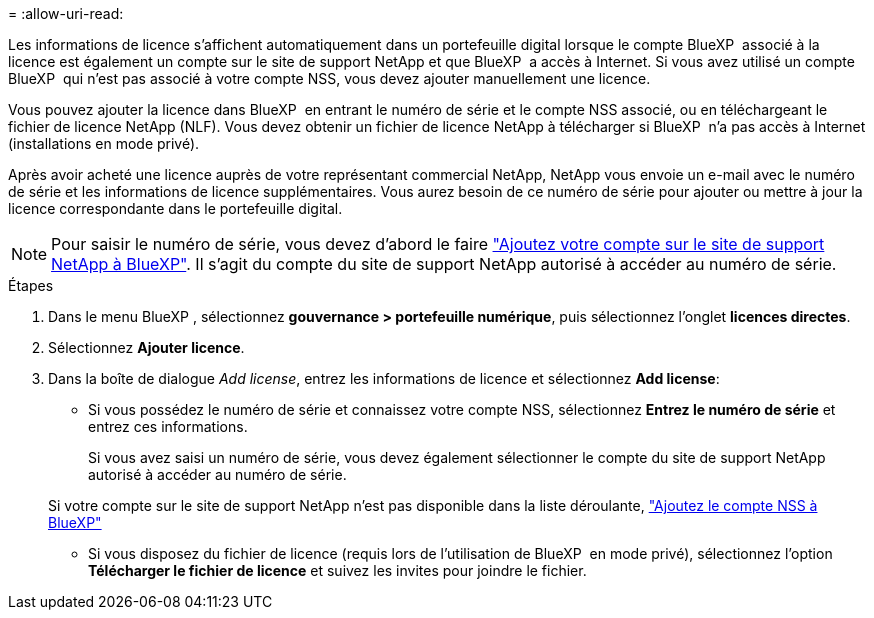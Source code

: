 = 
:allow-uri-read: 


Les informations de licence s'affichent automatiquement dans un portefeuille digital lorsque le compte BlueXP  associé à la licence est également un compte sur le site de support NetApp et que BlueXP  a accès à Internet. Si vous avez utilisé un compte BlueXP  qui n'est pas associé à votre compte NSS, vous devez ajouter manuellement une licence.

Vous pouvez ajouter la licence dans BlueXP  en entrant le numéro de série et le compte NSS associé, ou en téléchargeant le fichier de licence NetApp (NLF). Vous devez obtenir un fichier de licence NetApp à télécharger si BlueXP  n'a pas accès à Internet (installations en mode privé).

Après avoir acheté une licence auprès de votre représentant commercial NetApp, NetApp vous envoie un e-mail avec le numéro de série et les informations de licence supplémentaires. Vous aurez besoin de ce numéro de série pour ajouter ou mettre à jour la licence correspondante dans le portefeuille digital.


NOTE: Pour saisir le numéro de série, vous devez d'abord le faire https://docs.netapp.com/us-en/bluexp-setup-admin/task-adding-nss-accounts.html["Ajoutez votre compte sur le site de support NetApp à BlueXP"^]. Il s'agit du compte du site de support NetApp autorisé à accéder au numéro de série.

.Étapes
. Dans le menu BlueXP , sélectionnez *gouvernance > portefeuille numérique*, puis sélectionnez l'onglet *licences directes*.
. Sélectionnez *Ajouter licence*.
. Dans la boîte de dialogue _Add license_, entrez les informations de licence et sélectionnez *Add license*:
+
** Si vous possédez le numéro de série et connaissez votre compte NSS, sélectionnez *Entrez le numéro de série* et entrez ces informations.
+
Si vous avez saisi un numéro de série, vous devez également sélectionner le compte du site de support NetApp autorisé à accéder au numéro de série.

+
Si votre compte sur le site de support NetApp n'est pas disponible dans la liste déroulante, https://docs.netapp.com/us-en/bluexp-setup-admin/task-adding-nss-accounts.html["Ajoutez le compte NSS à BlueXP"^]

** Si vous disposez du fichier de licence (requis lors de l'utilisation de BlueXP  en mode privé), sélectionnez l'option *Télécharger le fichier de licence* et suivez les invites pour joindre le fichier.



